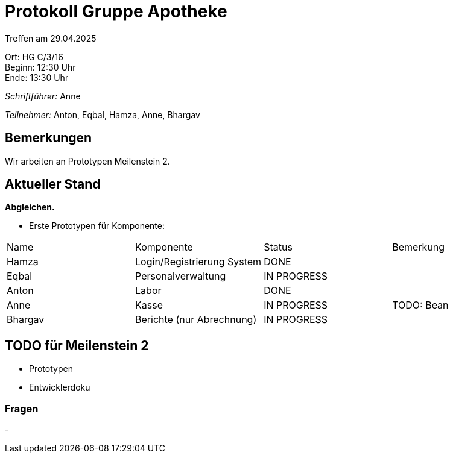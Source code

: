 = Protokoll Gruppe Apotheke

Treffen am 29.04.2025

Ort:      HG C/3/16 +
Beginn:   12:30 Uhr +
Ende:     13:30 Uhr

__Schriftführer:__ Anne

__Teilnehmer:__ Anton, Eqbal, Hamza, Anne, Bhargav
//Tabellarisch oder Aufzählung, Kennzeichnung von Teilnehmern mit besonderer Rolle (z.B. Kunde)


== Bemerkungen
Wir arbeiten an Prototypen Meilenstein 2.

== Aktueller Stand
*Abgleichen.*
// Wie ist der Status der im letzten Sprint erstellten Issues/veteilten Aufgaben?

- Erste Prototypen für Komponente:
[option="headers"]
|===
|Name |Komponente |Status |Bemerkung
|Hamza   |Login/Registrierung System |DONE |
|Eqbal |Personalverwaltung |IN PROGRESS |
|Anton |Labor |DONE |
|Anne |Kasse |IN PROGRESS | TODO: Bean
|Bhargav |Berichte (nur Abrechnung) |IN PROGRESS |
|===


== TODO für Meilenstein 2 
- Prototypen
- Entwicklerdoku

=== Fragen
- 

